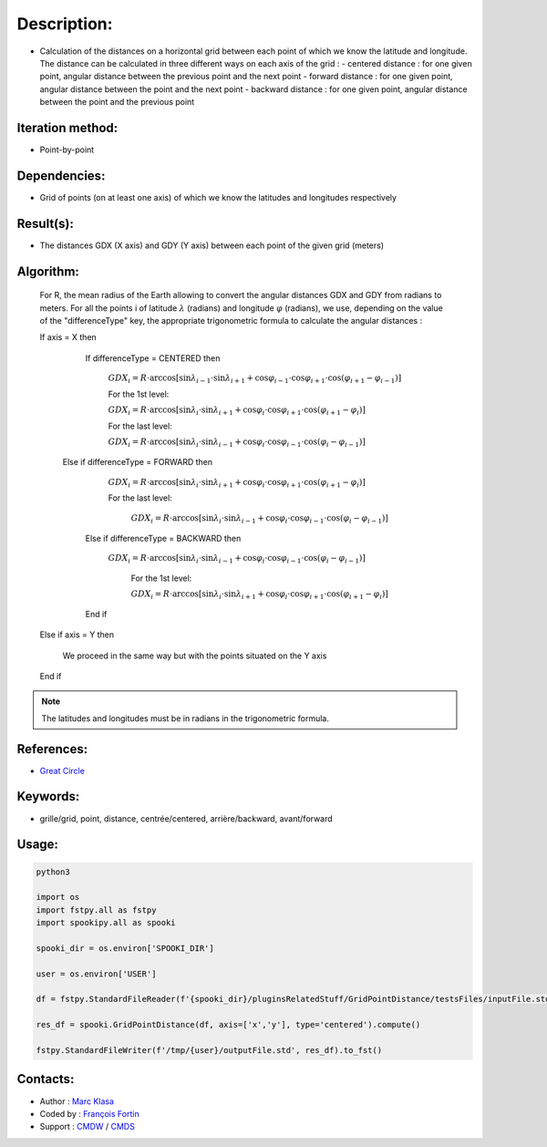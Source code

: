 Description:
============

-  Calculation of the distances on a horizontal grid between each point of which we know the latitude and longitude.
   The distance can be calculated in three different ways on each axis of the grid :
   -  centered distance : for one given point, angular distance between the previous point and the next point
   -  forward distance : for one given point, angular distance between the point and the next point
   -  backward distance : for one given point, angular distance between the point and the previous point

Iteration method:
~~~~~~~~~~~~~~~~~

-  Point-by-point

Dependencies:
~~~~~~~~~~~~~

-  Grid of points (on at least one axis) of which we know the latitudes and longitudes respectively

Result(s):
~~~~~~~~~~

-  The distances GDX (X axis) and GDY (Y axis) between each point of the given grid (meters)

Algorithm:
~~~~~~~~~~

   For R, the mean radius of the Earth allowing to convert the angular distances GDX and GDY from radians to meters.
   For all the points i of latitude :math:`\lambda` (radians) and longitude :math:`\varphi` (radians), 
   we use, depending on the value of the "differenceType" key, the appropriate trigonometric formula to calculate the angular distances :

   If axis = X then  

       If differenceType = CENTERED then  

          :math:`GDX_{i} = R \cdot \arccos[\sin\lambda_{i-1} \cdot \sin \lambda_{i+1} + \cos\varphi_{i-1} \cdot \cos \varphi_{i+1} \cdot \cos(\varphi_{i+1} - \varphi_{i-1})]`  

          For the 1st level:  

          :math:`GDX_{i} = R \cdot \arccos[\sin\lambda_{i} \cdot \sin \lambda_{i+1} + \cos \varphi_{i}\cdot \cos \varphi_{i+1} \cdot \cos (\varphi_{i+1} -\varphi_{i})]`  

          For the last level:  

          :math:`GDX_{i} = R \cdot \arccos[\sin\lambda_{i} \cdot \sin \lambda_{i-1} + \cos \varphi_{i}\cdot \cos \varphi_{i-1} \cdot \cos (\varphi_{i} -\varphi_{i-1})]`  

      Else if differenceType = FORWARD then  

          :math:`GDX_{i} = R \cdot \arccos[\sin \lambda_{i} \cdot \sin \lambda_{i+1} + \cos \varphi_{i} \cdot \cos \varphi_{i+1} \cdot \cos (\varphi_{i+1} - \varphi_{i})]`  

          For the last level:  

           :math:`GDX_{i} = R \cdot \arccos[\sin\lambda_{i} \cdot \sin \lambda_{i-1} + \cos \varphi_{i}\cdot \cos \varphi_{i-1} \cdot \cos (\varphi_{i} -\varphi_{i-1})]`  

       Else if differenceType = BACKWARD then  

         :math:`GDX_{i} = R \cdot \arccos[\sin \lambda_{i} \cdot \sin \lambda_{i-1} + \cos \varphi_{i} \cdot \cos \varphi_{i-1} \cdot \cos (\varphi_{i} - \varphi_{i-1})]`  

           For the 1st level:  

           :math:`GDX_{i} = R \cdot \arccos[\sin \lambda_{i} \cdot \sin \lambda_{i+1} + \cos \varphi_{i} \cdot \cos \varphi_{i+1} \cdot \cos (\varphi_{i+1} - \varphi_{i})]`  

       End if  

   Else if axis = Y then  

       We proceed in the same way but with the points situated on the Y axis  
   
   End if

.. note::

   The latitudes and longitudes must be in radians in the trigonometric formula.

References:
~~~~~~~~~~~

-  `Great Circle <http://mathworld.wolfram.com/GreatCircle.html>`__

Keywords:
~~~~~~~~~

-  grille/grid, point, distance, centrée/centered, arrière/backward, avant/forward

Usage:
~~~~~~

.. code:: python

    python3
    
    import os
    import fstpy.all as fstpy
    import spookipy.all as spooki

    spooki_dir = os.environ['SPOOKI_DIR']

    user = os.environ['USER']

    df = fstpy.StandardFileReader(f'{spooki_dir}/pluginsRelatedStuff/GridPointDistance/testsFiles/inputFile.std').to_pandas()

    res_df = spooki.GridPointDistance(df, axis=['x','y'], type='centered').compute()

    fstpy.StandardFileWriter(f'/tmp/{user}/outputFile.std', res_df).to_fst()
      

Contacts:
~~~~~~~~~

-  Author : `Marc Klasa <https://wiki.cmc.ec.gc.ca/wiki/User:Klasam>`__
-  Coded by : `François Fortin <https://wiki.cmc.ec.gc.ca/wiki/User:Fortinf>`__
-  Support : `CMDW <https://wiki.cmc.ec.gc.ca/wiki/CMDW>`__ / `CMDS <https://wiki.cmc.ec.gc.ca/wiki/CMDS>`__
